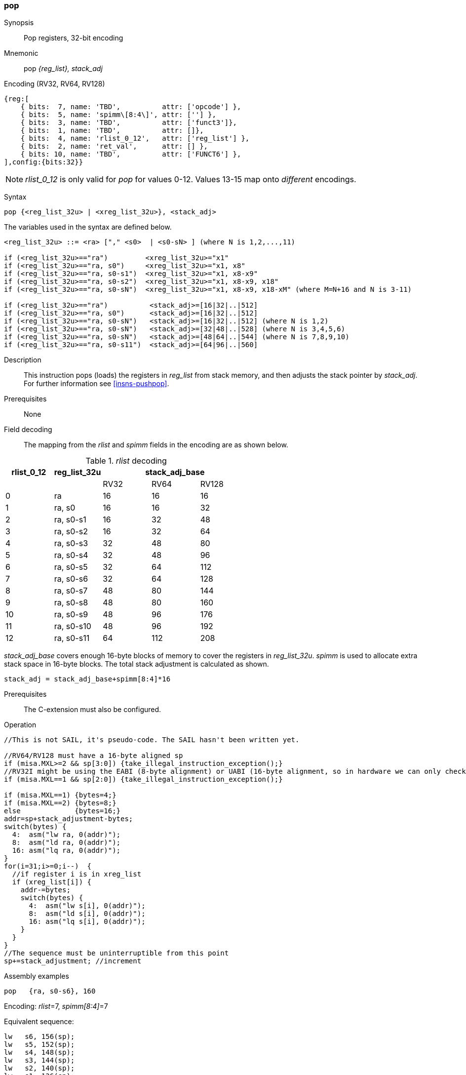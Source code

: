 <<<
[#insns-pop,reftext="pop: pop registers from the stack, 32-bit encoding"]
=== pop

Synopsis::
Pop registers, 32-bit encoding

Mnemonic::
pop _{reg_list}, stack_adj_

Encoding (RV32, RV64, RV128)::
[wavedrom, , svg]
....
{reg:[
    { bits:  7, name: 'TBD',          attr: ['opcode'] },
    { bits:  5, name: 'spimm\[8:4\]', attr: [''] },
    { bits:  3, name: 'TBD',          attr: ['funct3']},
    { bits:  1, name: 'TBD',          attr: []},
    { bits:  4, name: 'rlist_0_12',   attr: ['reg_list'] },
    { bits:  2, name: 'ret_val',      attr: [] },
    { bits: 10, name: 'TBD',          attr: ['FUNCT6'] },
],config:{bits:32}}
....

[NOTE]

  _rlist_0_12_ is only valid for _pop_ for values 0-12. Values 13-15 map onto _different_ encodings.

Syntax::

[source,sail]
--
pop {<reg_list_32u> | <xreg_list_32u>}, <stack_adj>
--

The variables used in the syntax are defined below.

[source,sail]
--
<reg_list_32u> ::= <ra> ["," <s0>  | <s0-sN> ] (where N is 1,2,...,11)

if (<reg_list_32u>=="ra")         <xreg_list_32u>="x1"
if (<reg_list_32u>=="ra, s0")     <xreg_list_32u>="x1, x8"
if (<reg_list_32u>=="ra, s0-s1")  <xreg_list_32u>="x1, x8-x9"
if (<reg_list_32u>=="ra, s0-s2")  <xreg_list_32u>="x1, x8-x9, x18"
if (<reg_list_32u>=="ra, s0-sN")  <xreg_list_32u>="x1, x8-x9, x18-xM" (where M=N+16 and N is 3-11)

if (<reg_list_32u>=="ra")          <stack_adj>=[16|32|..|512]
if (<reg_list_32u>=="ra, s0")      <stack_adj>=[16|32|..|512]
if (<reg_list_32u>=="ra, s0-sN")   <stack_adj>=[16|32|..|512] (where N is 1,2)
if (<reg_list_32u>=="ra, s0-sN")   <stack_adj>=[32|48|..|528] (where N is 3,4,5,6)
if (<reg_list_32u>=="ra, s0-sN")   <stack_adj>=[48|64|..|544] (where N is 7,8,9,10)
if (<reg_list_32u>=="ra, s0-s11")  <stack_adj>=[64|96|..|560]
--

Description::
This instruction pops (loads) the registers in _reg_list_ from stack memory, and then adjusts the stack pointer by _stack_adj_. 
For further information see <<insns-pushpop>>.

Prerequisites::
None

<<<


Field decoding::

The mapping from the _rlist_ and _spimm_ fields in the encoding are as shown below.

[#pop_rlist_decode]
._rlist_ decoding 
[options="header",width=100%]
|==================================================
|rlist_0_12 |reg_list_32u 3+|stack_adj_base 
|           |             |RV32 | RV64 | RV128
|0          |ra           |16   | 16   | 16          
|1          |ra, s0       |16   | 16   | 32          
|2          |ra, s0-s1    |16   | 32   | 48          
|3          |ra, s0-s2    |16   | 32   | 64          
|4          |ra, s0-s3    |32   | 48   | 80          
|5          |ra, s0-s4    |32   | 48   | 96          
|6          |ra, s0-s5    |32   | 64   | 112          
|7          |ra, s0-s6    |32   | 64   | 128          
|8          |ra, s0-s7    |48   | 80   | 144          
|9          |ra, s0-s8    |48   | 80   | 160          
|10         |ra, s0-s9    |48   | 96   | 176          
|11         |ra, s0-s10   |48   | 96   | 192          
|12         |ra, s0-s11   |64   | 112  | 208          
|==================================================

_stack_adj_base_ covers enough 16-byte blocks of memory to cover the registers in _reg_list_32u_. 
_spimm_ is used to allocate extra stack space in 16-byte blocks. 
The total stack adjustment is calculated as shown.

[source,sail]
--
stack_adj = stack_adj_base+spimm[8:4]*16
--

Prerequisites::
The C-extension must also be configured.

<<<

Operation::
[source,sail]
--
//This is not SAIL, it's pseudo-code. The SAIL hasn't been written yet.

//RV64/RV128 must have a 16-byte aligned sp
if (misa.MXL>=2 && sp[3:0]) {take_illegal_instruction_exception();}
//RV32I might be using the EABI (8-byte alignment) or UABI (16-byte alignment, so in hardware we can only check for 8)
if (misa.MXL==1 && sp[2:0]) {take_illegal_instruction_exception();}

if (misa.MXL==1) {bytes=4;}
if (misa.MXL==2) {bytes=8;}
else             {bytes=16;}
addr=sp+stack_adjustment-bytes;
switch(bytes) {
  4:  asm("lw ra, 0(addr)");
  8:  asm("ld ra, 0(addr)");
  16: asm("lq ra, 0(addr)");
}
for(i=31;i>=0;i--)  {
  //if register i is in xreg_list
  if (xreg_list[i]) {
    addr-=bytes;
    switch(bytes) {
      4:  asm("lw s[i], 0(addr)");
      8:  asm("ld s[i], 0(addr)");
      16: asm("lq s[i], 0(addr)");
    }
  }
}
//The sequence must be uninterruptible from this point
sp+=stack_adjustment; //increment
--

<<<

Assembly examples::

[source,sail]
--
pop   {ra, s0-s6}, 160
--

Encoding: _rlist_=7, _spimm[8:4]_=7

Equivalent sequence:

[source,sail]
--
lw   s6, 156(sp);
lw   s5, 152(sp);  
lw   s4, 148(sp);  
lw   s3, 144(sp);  
lw   s2, 140(sp);  
lw   s1, 136(sp);  
lw   s0, 132(sp);  
lw   ra, 128(sp);  
addi sp, sp, 160;
ret
--

[source,sail]
--
pop   {ra, s0-s7}, 160
--

Encoding: _rlist_=8, _spimm[8:4]_=7

Equivalent sequence:

[source,sail]
--
lw   s7, 156(sp);
lw   s6, 152(sp);  
lw   s5, 148(sp);  
lw   s4, 144(sp);  
lw   s3, 140(sp);  
lw   s2, 136(sp);  
lw   s1, 132(sp);  
lw   s0, 128(sp);  
lw   ra, 124(sp);  
addi sp, sp, 160;
ret
--

Included in::
[%header,cols="4,2,2"]
|===
|Extension
|Minimum version
|Lifecycle state

|Zces (<<Zces>>)
|0.52
|Stable
|===
